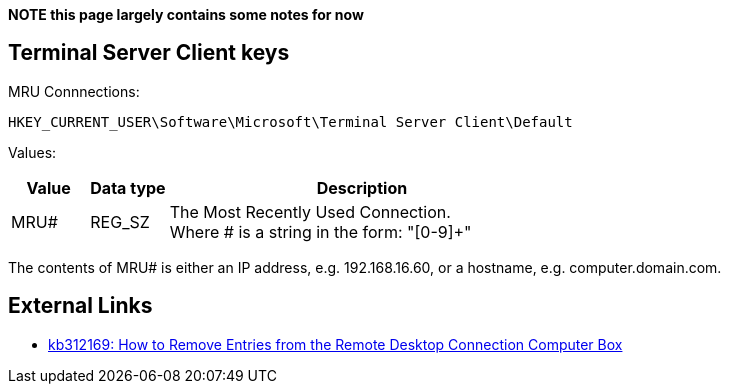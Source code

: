 *NOTE this page largely contains some notes for now*

:toc:
:toclevels: 4

== Terminal Server Client keys
MRU Connnections:
....
HKEY_CURRENT_USER\Software\Microsoft\Terminal Server Client\Default
....

Values:
[cols="1,1,5",options="header"]
|===
| Value | Data type | Description
| MRU# | REG_SZ | The Most Recently Used Connection. +
Where # is a string in the form: "[0-9]+"
|===

The contents of MRU# is either an IP address, e.g. 192.168.16.60, or a hostname, e.g. computer.domain.com.

== External Links
* http://support.microsoft.com/kb/312169[kb312169: How to Remove Entries from the Remote Desktop Connection Computer Box]

